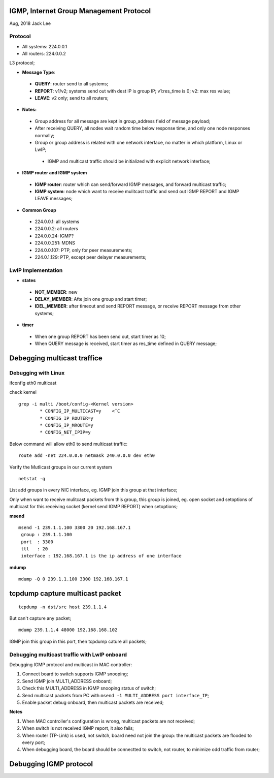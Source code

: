 IGMP, Internet Group Management Protocol
*****************************************
Aug, 2018 Jack Lee

Protocol
=========

- All systems: 224.0.0.1
- All routers: 224.0.0.2

L3 protocol;

* **Message Type**:
 * **QUERY**: router send to all systems;
 * **REPORT**: v1/v2; systems send out with dest IP is group IP; v1:res_time is 0; v2: max res value;
 * **LEAVE**: v2 only; send to all routers;

* **Notes:**
 - Group address for all message are kept in group_address field of message payload;
 - After receiving QUERY, all nodes wait random time below response time, and only one node responses normally;
 - Group or group address is related with one network interface, no matter in which platform, Linux or LwIP;
  - IGMP and multicast traffic should be initialized with explicit network interface;


* **IGMP router and IGMP system**
 * **IGMP router**: router which can send/forward IGMP messages, and forward multicast traffic;
 * **IGMP system**: node which want to receive mulitcast traffic and send out IGMP REPORT and IGMP LEAVE messages;


* **Common Group**
 * 224.0.0.1: all systems
 * 224.0.0.2: all routers
 * 224.0.0.24: IGMP?
 * 224.0.0.251: MDNS
 * 224.0.0.107: PTP, only for peer measurements;
 * 224.0.1.129: PTP, except peer delayer measurements;
 


LwIP Implementation
====================

* **states**
 - **NOT_MEMBER**: new
 - **DELAY_MEMBER**: Afte join one group and start timer;
 - **IDEL_MEMBER**: after timeout and send REPORT message, or receive REPORT message from other systems;
 
 
* **timer**
 * When one group REPORT has been send out, start timer as 10;
 * When QUERY message is received, start timer as res_time defined in QUERY message;


Debegging multicast traffice
******************************

Debugging with Linux
=====================

ifconfig eth0 multicast

check kernel

::

 grep -i multi /boot/config-<Kernel version>
         * CONFIG_IP_MULTICAST=y    <¨C
         * CONFIG_IP_ROUTER=y
         * CONFIG_IP_MROUTE=y
         * CONFIG_NET_IPIP=y  

Below command will allow eth0 to send multicast traffic::

	route add -net 224.0.0.0 netmask 240.0.0.0 dev eth0

Verify the Mutlicast groups in our current system

::

  netstat -g

List add groups in every NIC interface, eg. IGMP join this group at that interface;

Only when want to receive mulitcast packets from this group, this group is joined, eg. 
open socket and setoptions of multicast for this receiving socket (kernel send IGMP REPORT) 
when setoptions;


**msend**
::

 msend -1 239.1.1.100 3300 20 192.168.167.1
  group : 239.1.1.100 
  port  : 3300
  ttl   : 20
  interface : 192.168.167.1 is the ip address of one interface

  
**mdump**
::
 mdump -Q 0 239.1.1.100 3300 192.168.167.1


tcpdump capture multicast packet
**********************************
::

  tcpdump -n dst/src host 239.1.1.4

But can't capture any packet;
::

  mdump 239.1.1.4 48000 192.168.168.102

IGMP join this group in this port, then tcpdump cature all packets;



Debugging multicast traffic with LwIP onboard
==============================================

Debugging IGMP protocol and multicast in MAC controller:

#. Connect board to switch supports IGMP snooping;
#. Send IGMP join MULTI_ADDRESS onboard;
#. Check this MULTI_ADDRESS in IGMP snooping status of switch;
#. Send multicast packets from PC with ``msend -1 MULTI_ADDRESS port interface_IP``;
#. Enable packet debug onboard, then multicast packets are received; 

**Notes**

#. When MAC controller's configuration is wrong, multicast packets are not received;
#. When switch is not received IGMP report, it also fails;
#. When router (TP-Link) is used, not switch, board need not join the group: the multicast packets are flooded to every port;
#. When debugging board, the board should be connectted to switch, not router, to minimize odd traffic from router;



Debugging IGMP protocol
***************************


